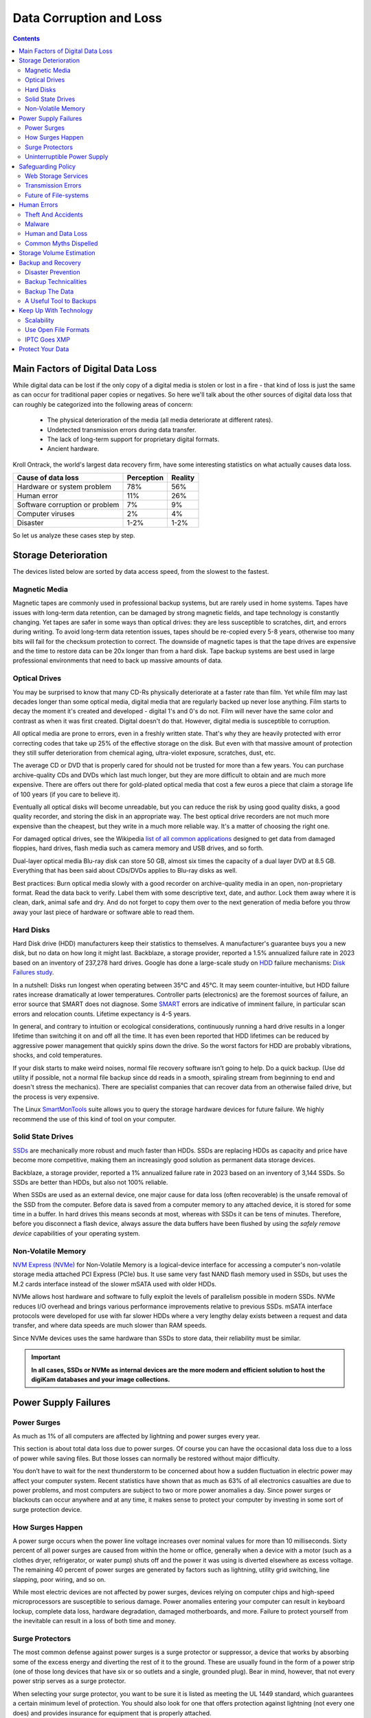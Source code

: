 .. meta::
   :description: Protect Your Images from Data Corruption and Loss
   :keywords: digiKam, documentation, user manual, photo management, open source, free, learn, easy, disk errors, disk failures, power surges, ECC, transmission errors, storage media deterioration, recovery, redundancy, disaster prevention, lifetime, temperature, data size, common myths, metadata, IPTC stored in image files, XMP files associated, keep the originals, storage, scalability, media, retrieval of images and metadata, copying image data over to the next generation of media, applications, operating systems, virtualization, viewing device, use of the www, ZFS, BTRFS

.. metadata-placeholder

   :authors: - digiKam Team

   :license: see Credits and License page for details (https://docs.digikam.org/en/credits_license.html)

.. _data_protection:

Data Corruption and Loss
========================

.. contents::

Main Factors of Digital Data Loss
---------------------------------

While digital data can be lost if the only copy of a digital media is stolen or lost in a fire - that kind of loss is just the same as can occur for traditional paper copies or negatives. So here we'll talk about the other sources of digital data loss that can roughly be categorized into the following areas of concern:

    - The physical deterioration of the media (all media deteriorate at different rates).

    - Undetected transmission errors during data transfer.

    - The lack of long-term support for proprietary digital formats.

    - Ancient hardware.

Kroll Ontrack, the world's largest data recovery firm, have some interesting statistics on what actually causes data loss.

============================== ========== =======
Cause of data loss             Perception Reality
============================== ========== =======
Hardware or system problem     78%         56%
Human error                    11%         26%
Software corruption or problem 7%          9%
Computer viruses               2%          4%
Disaster                       1-2%        1-2%
============================== ========== =======

So let us analyze these cases step by step.

.. _storage_deterioration:

Storage Deterioration
---------------------

The devices listed below are sorted by data access speed, from the slowest to the fastest.

Magnetic Media
~~~~~~~~~~~~~~

Magnetic tapes are commonly used in professional backup systems, but are rarely used in home systems. Tapes have issues with long-term data retention, can be damaged by strong magnetic fields, and tape technology is constantly changing. Yet tapes are safer in some ways than optical drives: they are less susceptible to scratches, dirt, and errors during writing. To avoid long-term data retention issues, tapes should be re-copied every 5-8 years, otherwise too many bits will fail for the checksum protection to correct. The downside of magnetic tapes is that the tape drives are expensive and the time to restore data can be 20x longer than from a hard disk. Tape backup systems are best used in large professional environments that need to back up massive amounts of data.

Optical Drives
~~~~~~~~~~~~~~

You may be surprised to know that many CD-Rs physically deteriorate at a faster rate than film. Yet while film may last decades longer than some optical media, digital media that are regularly backed up never lose anything. Film starts to decay the moment it's created and developed - digital 1's and 0's do not. Film will never have the same color and contrast as when it was first created. Digital doesn't do that. However, digital media is susceptible to corruption.

All optical media are prone to errors, even in a freshly written state. That's why they are heavily protected with error correcting codes that take up 25% of the effective storage on the disk. But even with that massive amount of protection they still suffer deterioration from chemical aging, ultra-violet exposure, scratches, dust, etc.

The average CD or DVD that is properly cared for should not be trusted for more than a few years. You can purchase archive-quality CDs and DVDs which last much longer, but they are  more difficult to obtain and are much more expensive. There are offers out there for gold-plated optical media that cost a few euros a piece that claim a storage life of 100 years (if you care to believe it).

Eventually all optical disks will become unreadable, but you can reduce the risk by using good quality disks, a good quality recorder, and storing the disk in an appropriate way. The best optical drive recorders are not much more expensive than the cheapest, but they write in a much more reliable way. It's a matter of choosing the right one.

For damaged optical drives, see the Wikipedia `list of all common applications <https://en.wikipedia.org/wiki/Data_recovery#List_of_data_recovery_software>`_ designed to get data from damaged floppies, hard drives, flash media such as camera memory and USB drives, and so forth.

Dual-layer optical media Blu-ray disk can store 50 GB, almost six times the capacity of a dual layer DVD at 8.5 GB. Everything that has been said about CDs/DVDs applies to Blu-ray disks as well.

Best practices: Burn optical media slowly with a good recorder on archive-quality media in an open, non-proprietary format. Read the data back to verify. Label them with some descriptive text, date, and author. Lock them away where it is clean, dark, animal safe and dry. And do not forget to copy them over to the next generation of media before you throw away your last piece of hardware or software able to read them.

Hard Disks
~~~~~~~~~~

Hard Disk drive (HDD) manufacturers keep their statistics to themselves. A manufacturer's guarantee buys you a new disk, but no data on how long it might last. Backblaze, a storage provider, reported a 1.5% annualized failure rate in 2023 based on an inventory of 237,278 hard drives. Google has done a large-scale study on `HDD <https://en.wikipedia.org/wiki/Hard_disk_drive>`_ failure mechanisms: `Disk Failures study <https://research.google.com/archive/disk_failures.pdf>`_.

In a nutshell: Disks run longest when operating between 35°C and 45°C. It may seem counter-intuitive, but HDD failure rates increase dramatically at lower temperatures. Controller parts (electronics) are the foremost sources of failure, an error source that SMART does not diagnose. Some `SMART <https://en.wikipedia.org/wiki/Self-Monitoring,_Analysis_and_Reporting_Technology>`_ errors are indicative of imminent failure, in particular scan errors and relocation counts. Lifetime expectancy is 4-5 years.

In general, and contrary to intuition or ecological considerations, continuously running a hard drive results in a longer lifetime than switching it on and off all the time. It has even been reported that HDD lifetimes can be reduced by aggressive power management that quickly spins down the drive. So the worst factors for HDD are probably vibrations, shocks, and cold temperatures.

If your disk starts to make weird noises, normal file recovery software isn’t going to help. Do a quick backup. (Use dd utility if possible, not a normal file backup since dd reads in a smooth, spiraling stream from beginning to end and doesn't stress the mechanics). There are specialist companies that can recover data from an otherwise failed drive, but the process is very expensive.

The Linux `SmartMonTools <https://en.wikipedia.org/wiki/Smartmontools>`_ suite allows you to query the storage hardware devices for future failure. We highly recommend the use of this kind of tool on your computer.

Solid State Drives
~~~~~~~~~~~~~~~~~~

`SSDs <https://en.wikipedia.org/wiki/Solid-state_drive>`_ are mechanically more robust and much faster than HDDs. SSDs are replacing HDDs as capacity and price have become more competitive, making them an increasingly good solution as permanent data storage devices.

Backblaze, a storage provider, reported a 1% annualized failure rate in 2023 based on an inventory of 3,144 SSDs. So SSDs are better than HDDs, but also not 100% reliable.

When SSDs are used as an external device, one major cause for data loss (often recoverable) is the unsafe removal of the SSD from the computer. Before data is saved from a computer memory to any attached device, it is stored for some time in a buffer. In hard drives this means seconds at most, whereas with SSDs it can be tens of minutes. Therefore, before you disconnect a flash device, always assure the data buffers have been flushed by using the *safely remove device* capabilities of your operating system.

Non-Volatile Memory
~~~~~~~~~~~~~~~~~~~

`NVM Express (NVMe) <https://en.wikipedia.org/wiki/NVMe>`_ for Non-Volatile Memory is a logical-device interface for accessing a computer's non-volatile storage media attached PCI Express (PCIe) bus. It use same very fast NAND flash memory used in SSDs, but uses the M.2 cards interface instead of the slower mSATA used with older HDDs.

NVMe allows host hardware and software to fully exploit the levels of parallelism possible in modern SSDs. NVMe reduces I/O overhead and brings various performance improvements relative to previous SSDs. mSATA interface protocols were developed for use with far slower HDDs where a very lengthy delay exists between a request and data transfer, and where data speeds are much slower than RAM speeds.

Since NVMe devices uses the same hardware than SSDs to store data, their reliability must be similar.

.. important::

    **In all cases, SSDs or NVMe as internal devices are the more modern and efficient solution to host the digiKam databases and your image collections.**

Power Supply Failures
---------------------

Power Surges
~~~~~~~~~~~~

As much as 1% of all computers are affected by lightning and power surges every year.

This section is about total data loss due to power surges. Of course you can have the occasional data loss due to a loss of power while saving files. But those losses can normally be restored without major difficulty.

You don’t have to wait for the next thunderstorm to be concerned about how a sudden fluctuation in electric power may affect your computer system. Recent statistics have shown that as much as 63% of all electronics casualties are due to power problems, and most computers are subject to two or more power anomalies a day. Since power surges or blackouts can occur anywhere and at any time, it makes sense to protect your computer by investing in some sort of surge protection device.

How Surges Happen
~~~~~~~~~~~~~~~~~

A power surge occurs when the power line voltage increases over nominal values for more than 10 milliseconds. Sixty percent of all power surges are caused from within the home or office, generally when a device with a motor (such as a clothes dryer, refrigerator, or water pump) shuts off and the power it was using is diverted elsewhere as excess voltage. The remaining 40 percent of power surges are generated by factors such as lightning, utility grid switching, line slapping, poor wiring, and so on.

While most electric devices are not affected by power surges, devices relying on computer chips and high-speed microprocessors are susceptible to serious damage. Power anomalies entering your computer can result in keyboard lockup, complete data loss, hardware degradation, damaged motherboards, and more. Failure to protect yourself from the inevitable can result in a loss of both time and money.

Surge Protectors
~~~~~~~~~~~~~~~~

The most common defense against power surges is a surge protector or suppressor, a device that works by absorbing some of the excess energy and diverting the rest of it to the ground. These are usually found in the form of a power strip (one of those long devices that have six or so outlets and a single, grounded plug). Bear in mind, however, that not every power strip serves as a surge protector.

When selecting your surge protector, you want to be sure it is listed as meeting the UL 1449 standard, which guarantees a certain minimum level of protection. You should also look for one that offers protection against lightning (not every one does) and provides insurance for equipment that is properly attached.

Because a power surge can follow any path to your computer, be sure that each peripheral connected to your system is protected. This includes your phone line or cable modem, as power can surge through these routes as well. A number of manufacturers are now producing surge suppressors that feature a phone jack for your modem along with the electrical outlets, while others have coaxial cable jacks for those who use a cable modem or TV tuner card.

If you have a notebook computer, you will want to carry a surge suppressor as well. A variety of suppressors designed specifically for notebooks are available. These are small in size with both electric and phone outlets that make them ideal for use on the road.

Uninterruptible Power Supply
~~~~~~~~~~~~~~~~~~~~~~~~~~~~

While a surge suppressor will protect your system from minor fluctuations in the power lines, it won’t help in the case of a power black out. Even an outage of just a few seconds can result in the loss of valuable data, so you might find it worthwhile to invest in an **Uninterruptible Power Supply** (UPS).

Besides serving as surge suppressors, these devices automatically switch to battery power when a power outage occurs, giving you the opportunity to save data and shut down your system. Some models will even allow you to keep working until power is restored. When purchasing a UPS, be sure that it has the same qualities that you would seek in a surge suppressor, but also check out the battery life and included software.

Considering the potential risk to your computing system, ensuring its safety from power disturbances is a worthwhile investment. A quality surge suppressor or a 500W UPS are not too expensive for the peace of mind you’ll gain knowing your computer is well protected. At the very least, consider disconnecting all lines to your computer when you go on holidays.

Safeguarding Policy
-------------------

Web Storage Services
~~~~~~~~~~~~~~~~~~~~

Amazon Web Services includes S3 - Simple Storage Service. With appropriate configuration, you can mount S3 as a drive on Linux, Mac, and Windows systems, allowing you to use it as a backup destination for your favorite software. Google Drive is another popular cloud storage service where one can store infinite amount of data.

Cloud storage is expensive compared to hard drives at home. And you have to transfer the images over the relatively slow Internet. But we think cloud storage can be a useful safeguard against localized data loss of the most essential images.

Google Photo and Flickr provide online storage services that are specialized for photographs. Their free space is limited, so you won't want to store full resolution images online. But the paid-accounts offer more storage.

Web-based solutions are probably pretty safe in terms of data retention. Transmission errors are automatically corrected (thanks to the TCP protocol) and the big companies usually have backups included plus distributed storage so they themselves are disaster proof.

.. figure:: images/dam_inaturalist_export.webp
    :alt:
    :align: center

    digiKam Provide a Tool to Export Items to iNaturalist Web Service

Transmission Errors
~~~~~~~~~~~~~~~~~~~

Data loss does not only occur from storage devices, data can also get lost when traveling inside the computer or across networks (although the network traffic itself via TCP is error protected). Errors do occasionally occur on internal computer buses and memory chips. Consumer hardware has no protection against random bit errors, but the technology to monitor and correct errors exists. You can buy ECC (error code correction) protected memory, that will work with a motherboard with ECC support, although it is expensive. With `ECC RAM <https://en.wikipedia.org/wiki/ECC_memory>`_ at least the memory will be monitored for single bit errors and corrected. Double bit errors may escape detection but they occur too infrequently to worry about.

.. figure:: images/dam_transmission.webp
    :alt:
    :align: center

    The Data Workflow Between Application and Storage Media

This diagram depicts the transmission chain elements in a computer, all transitions are susceptible to transmission errors. The Linux `ZFS <https://en.wikipedia.org/wiki/ZFS>`_ and `BTRFS <https://en.wikipedia.org/wiki/Btrfs>`_ file systems are designed to ensure the integrity of the OS to disk path under Linux.

The Bit Error Rate (BER) for memory and transmission channels is in the order of 1 in 1 trillion (1E-12 per bit). That means that 1 in 3000 thirty-megabyte images has an error due to a transmission problem. Now how dramatic that is for an image is left to chance. It could mean that the image is destroyed or that a pixel somewhere changed its value. But because of the compression used on almost all images, one cannot predict the impact of a single bit error.

The worst of all is that there will likely be no warning from your hardware when a transmission or memory error occurs. All these glitches will occur unnoticed, until one day you open the photograph, and to your surprise, it's broken. It seems worrisome that there should be no protection for transmission errors within a computer. It is astounding that the Internet (TCP protocol) is much safer as a data path than inside a computer.

Flaky power supplies are another source of transmission losses because they create interference with the data streams. With many normal files systems, these errors can go unnoticed.


Future of File-systems
~~~~~~~~~~~~~~~~~~~~~~

`ZFS <https://en.wikipedia.org/wiki/ZFS>`_ from Oracle seems to be one of two candidates to deal with disk errors on a low level, and it is highly scalable. It is Open Source, heavily patented, comes with an GPL incompatible license, and is available on Linux and macOS.

Oracle has also introduced its `BTRFS <https://en.wikipedia.org/wiki/Btrfs>`_ file system. It employs the same protection technique as **ZFS** does, and is available on Linux.

Human Errors
------------

Theft And Accidents
~~~~~~~~~~~~~~~~~~~

Do not underestimate the potential for data lost to theft or accident. Those two factors account for 86% of notebook and 46% for desktop system data losses. For notebooks, theft counts for 50% alone.

Malware
~~~~~~~

Data loss due to viruses is less grave than common wisdom would have you believe. It accounts for less damage than theft or re-installations, for example. While malware used to be mostly limited to Microsoft OS, the frequency of attacks on Linux and Apple systems has grown.

Human and Data Loss
~~~~~~~~~~~~~~~~~~~

Human error, as in everything, is a major problem in data loss. People do really stupid things. Experienced users will pull the wrong drive from a `RAID <https://en.wikipedia.org/wiki/RAID>`_ array or reformat a drive, destroying all their information. Acting without thinking is dangerous to your data.

When something goes wrong, take a deep breath and don't panic. The best approach is to make a plan before doing taking any action that can cause significant data loss. Then sit down and explain your plan to a layman or even better, a laywoman. You will be amazed how many stupid errors can be avoided by simply making a plan and explaining it to someone else.

If your disk starts to make weird noises, normal file recovery software isn’t going to help. Do a quick backup. If the drive is still spinning and you can’t find your data, look for a data recovery utility and backup to another computer or drive. A universal and powerful solution can be to use `CloneZilla open-source suite <https://en.wikipedia.org/wiki/Clonezilla>`_. The important thing is to download your data onto another drive, either on another computer, or onto a USB thumb drive or hard disk. It is then always good practice to save the recovered data to another disk. `dd tool <https://en.wikipedia.org/wiki/Dd_(Unix)>`_ is your friend on Linux systems.


Common Myths Dispelled
~~~~~~~~~~~~~~~~~~~~~~

We would like to dispel some common myths:

    - Open Source file systems are less prone to data loss than proprietary systems: Wrong, NTFS is rather a tiny notch better than ext4, ReiserFs, JFS, XFS, to name just the most popular file systems that often come as default disk storage format used by distributions.

    - Journaled file systems prevent data corruption/loss: Wrong, they only speed up the scan process in case of a sudden interrupt during an operation and prevent ambiguous states. But if a file was not entirely saved before the mishap, it'll be lost.

    - `RAID <https://en.wikipedia.org/wiki/RAID>`_ systems prevent data corruption/loss: Mostly wrong, **RAID 0** stripes data with no redundancy, so it actually makes you more prone to data loss. **RAID 1** writes mirrored data, so it prevents data loss due to a single disk read failure, but not other failures. **RAID 5** can also prevent data loss due to disk-failures, but not from file system or RAID controller errors. Many low-end RAID controllers (like most mother board controllers) don’t report problems, figuring you’ll never notice. If you do notice, months later, what is the chance that you’ll know it was the controller’s fault? One insidious problem is corruption of **RAID 5** parity data. It is pretty simple to check a file by reading it and matching the metadata. Checking parity data is much more difficult, so you typically won’t see parity errors until a rebuild. Then, of course, it is too late.

    - Viruses are the biggest threat to digital data: Wrong. Theft, and human errors are the primary cause of data loss.

Storage Volume Estimation
-------------------------

Digital camera sensors are 1-2 aperture stops away from the fundamental physical limitations of sensing light. What we mean is this: as technology evolves, there is a natural limit to its progress. Sensitivity and noise characteristics for any kind of light sensor are not far from that limit.

Today's cameras tend towards 50 megapixels sensors, although this resolution is not necessarily apparent in the end result. Given the sensor size and quality of optics, 12 megapixels are optimum for compact cameras. Even DSLR cameras run into their limits at 20-24 megapixels. For higher resolutions, one has to go to full frame sensors (24x36mm) or even bigger formats.

So, taking into account the manufacturer propaganda regarding megapixels, it seems safe to say that the bulk of future cameras will support less than 30 megapixels. This provides a basis for estimating the storage space required for each future photograph: <40 MB per image. Even if file versioning is introduced (grouping of variations of a photograph under one file reference), the trend is to record just the instructions used to produce the new version, so only a small amount of data needs to be recorded, instead of a whole copy of the data, for each version of the image.

In order to estimate the amount of storage space you have to plan for, simply determine the number of photographs you take per year (easy with :ref:`digiKam's timeline sidebar tab <timeline_view>`) and multiply it by 40 MB. Most users will keep less than 2000 pictures per year which requires less than 80 GB/year. Assuming that you will change your hard disk (or whatever media in the future) every 4-5 years, the natural increase in storage capacity should suffice to keep you ahead of your storage requirements.

Those ambitious photographers out there who will need more space, maybe much more, should consider buying a file server. Giga-Ethernet comes integrated into motherboards today and file transfer over a local network can be blazingly fast. And if you don't need that much data, you should consider modern motherboards with support for fast SSDs. A few terabytes of fast SSD connected via a Thunderbolt 5 connection can make your image library fly.

Backup and Recovery
-------------------

6% of all PCs will suffer an episode of data loss in any given year. You have been warned, so you will have no one else to blame when a storage failure happens to you. Multi-terabyte HDDs and SSDs are not very expensive. Buy one and use it to backup your data often according to a plan. Even better, you should back up your data and *test the backup* before you do anything dramatic like re-installing your OS, changing disks, resizing partitions and so on.

Disaster Prevention
~~~~~~~~~~~~~~~~~~~

Say you religiously do your backups every day on an external SATA drive. Then comes the day when lightning strikes. Happy you, unless of course you are like most people and always keep you external drives connected to your computer.

Disasters that strike locally can destroy a lot all at once. Forget about airplane crashes: fire, water, electricity, kids and theft are dangerous enough to our data. Home disasters often destroy a whole room or even the whole house.

Thus disaster control means de-localized storage. Occasionally switch backups, moving one upstairs, to another house, or even to your place of work.

There is another good reason to physically separate your backups. As mentioned above, panic often leads to mistakes that destroy data, even the backup data. Keeping a backup remote may give you enough time to think and therefore avoid a stupid mistake.

Backup Technicalities
~~~~~~~~~~~~~~~~~~~~~

    - **Full Backup**: A complete backup of all the files being backed up. It is a snapshot without history, representing a full copy of your data at one point in time.

    - **Differential Backup**: A backup of only the files that have changed since the last full backup. Constitutes a full snapshot of two points in time: the full backup and the last differential one.

    - **Incremental Backup**: A backup of only the files that have changed since the last in a set of backups. Constitutes multiple snapshots. You can recreate the original state at any point in time that such a backup was made. This comes closest to a versioning system except that it is only sampled and not continuous.

Backup The Data
~~~~~~~~~~~~~~~

The Best practice to backup data is:

    - Do a **full backup** to an external storage device.

    - Verify its **data integrity** and put it away (disaster control).

    - Have another storage device for **frequent backups**.

    - **Swap the devices** every other month after having verified data integrity.

A Useful Tool to Backups
~~~~~~~~~~~~~~~~~~~~~~~~

Linux `rsync <https://en.wikipedia.org/wiki/Rsync>`_ is a wonderful little utility that's amazingly easy to set up on your machines. Rather than have a scripted FTP session, or some other form of file transfer script - rsync copies only the differences of files that have actually changed, compressed and through ssh if you want for security. That's a mouthful.

A reasonable backup approach for images could be:

    - Backup important images right away (after dumping them to a computer) to optical media.

    - Do a daily incremental backup of the work space.

    - Do a weekly differential backup and delete integral backups of week-2 (two weeks ago).

    - Do a monthly differential backup and delete backup of month-2.

    - If backup media are not already physically separated, separate it now (swapping-in another backup drive).

This protocol tries to leave you enough time to spot losses and to recover fully if needed, while at the same time keeping the backup volume at <130% of the working space. You end up with a daily version of the last 7-14 days, a weekly snapshot for at least one month, and a snapshot every month. Any more thinning should be done by hand after a full verification.


You should also consider steps to preserve your images through any changes in technology and ownership.

In order for your valuable images to **survive one or two generations to the next** there are two strategies to be observed:

    - **Keep up with technology**, don't lag behind more than a couple of years.

    - Save your photos in an open, **non-proprietary standard**.

Keep Up With Technology
-----------------------

While the future is fundamentally unforeseeable, technological progress seems certain to continue. Every 5-8 years you should be considering the question of backwards compatibility of current systems. The fewer variants we use in the past, the fewer questions that will need to be answered in the future.

Of course, every time you change your computer system (machine, operating system, applications, DRM) you have to ask yourself the same questions. Today, if you want to switch to Windows, you have to ask yourself three times if you still can import your pictures, and, more importantly, if you will ever again be able to move them onto some other system or machine. If you get tied into a proprietary systems, then chances are good that you cannot. We see many people struggling because Windows enforces a strict DRM regime. How can you prove to Windows that you are actually the owner of your pictures copyright?

The solution to this problem is to only use open standards that are supported by multiple applications.

Virtualization is now widely available for everybody. So if you have an old system that is important for reading your images, keep it, so you can later install it as a virtual machine.

Otherwise the advice is quite simple: every time you change your computer architecture, your storage and backup technology, or your file format - go through your library and convert to a newer standard if necessary. And keep to open standards.

Scalability
~~~~~~~~~~~

Scalability is the tech-geek expression for the capability of a system to be resized, which always means up-sized.

Let's assume you planned for scalability and stored your image collection in a container you want to increase to a separate disk or partition. On a Linux system you then can copy and resize the container to the new disk.

.. _dam_fileformats:

Use Open File Formats
~~~~~~~~~~~~~~~~~~~~~

The short history of the digital era in the past 20 years has proven over and over again that proprietary formats are not the way to go when you want your data to be intelligible 10 years into the future. Microsoft is the most well-known purveyor of proprietary formats because of its domineering market share. But other companies may be worse since they may not stay in the market long enough or only have a small base of users or contributors. In the case of Microsoft one at least has the advantage of many people sharing the same problems. This makes it far more likely that you might find a solution to a problem involving their proprietary formats. Yet it is still common that any version of the MSoffice suite cannot properly read a document created with the same application two major versions earlier.

Luckily, image formats typically have had a longer life time than office documents and are a bit less affected by obsolescence.

Open Source standards have the huge advantage of having an open specification. Even if one day in the future there is no software to read a particular file format, someone can recreate such software based only on the specification.

.. figure:: images/dam_editor_save_settings.webp
    :alt:
    :align: center

    digiKam Image Editor Default Save Settings for Common Image Formats

**JPEG** has been around for a while now. It's a lossy format that loses a bit every time you make and save a modified version of the original. On the positive side, the JPEG format is ubiquitous, supports JFIF, Exif, IPTC and XMP metadata, has good compression ratios and can be read by all imaging software. Because of its metadata limitations, lossy nature, absence of transparency and 8-bit color channel depth, we do not recommend it. JPEG2000 is better, can be employed lossless, but suffers from a smaller user base.

**GIF** is a proprietary, patented format that is slowly disappearing from the market. Don't use it.

**PNG** was invented as an Open Source standard to replace GIF, but it does much more. It is lossless, supports XMP, Exif and IPTC metadata, has 16-bit color encoding and full transparency. PNG can store gamma and chromaticity data for improved color matching on heterogeneous platforms. Its drawback are relatively big file sizes (but smaller than TIFF) and slow compression. We recommend it.

**TIFF** has been widely accepted as an image format. TIFF can exist in uncompressed form or in a container using a lossless compression algorithm (Deflate). It maintains high image quality but at the expense of much larger file sizes. Some cameras let you save your images in this format. The problem is that the format has been altered by so many people that there are now 50 or more flavors and not all are recognizable by all applications.

**PGF** for Progressive Graphics File is another not so well known but open file image format. Wavelet-based, it allows lossless and lossy data compression. PGF compares well with **JPEG 2000** but it was developed for compression/decompression speed rather than compression ratio. A PGF file looks significantly better than a JPEG file of the same file size, while also remaining very good at progressive display. PGF format is used internally in digiKam to store compressed thumbnails in the database. For more information about the PGF format see the `libPGF homepage <https://libpgf.org/>`_

.. figure:: images/dam_raw_import.webp
    :alt:
    :align: center

    digiKam Image Editor Raw Import Tool

**RAW** format. Some more expensive cameras support shooting in a RAW format. The RAW format is not really an image standard at all, it is a container format which is different for every brand and camera model. RAW format images contain minimally processed data from the image sensor of a digital camera or image scanner. Raw image files are sometimes called digital negatives, as they fulfill the same role as film negatives in traditional chemical photography. Specifically, the negative is not directly usable as an image, but has all of the information needed to create an image. Storing photographs in a camera's RAW format provides for higher dynamic range and allows you to alter settings, such as white balance, after the photograph has been taken. Most professional photographers use RAW format, because it offers them maximum flexibility. The downside is that RAW image files can be very large indeed.

We recommend that you **abstain from archiving in RAW format** (as opposed to shooting in RAW format, which we do recommend). There is nothing good about storing images in a antive RAW format. They come in many varieties and all are proprietary. It is also quite likely that in a few years time you won't be able to use your old RAW files anymore. We have already seen people changing cameras, losing their color profiles and having great difficulty in correctly working with their old RAW files. We suggest that you instead change to DNG format.

**DNG** or Digital Negative file format is a royalty free and open RAW image format originally designed by Adobe Systems. DNG was a response to the demand for a unifying camera raw file format. It is based on the TIFF/EP format, and mandates use of metadata. A handful of camera manufacturers have already adopted DNG. Let's hope that the main holdouts (Canon and Nikon) will also adopt it one day. The `Apple ProRAW <https://support.apple.com/en-us/HT211965>`_ format available since the iPhone 12 Pro Max is based on DNG.

.. figure:: images/dam_dng_converter_bqm.webp
    :alt:
    :align: center

    digiKam Provide a Tool to Convert in Batch RAW to DNG in :ref:`Batch Queue Manager <dng_converter>`

We strongly recommend converting RAW files to DNG for archiving. Despite the fact that DNG was created by Adobe, it is an open standard and widely embraced by the Open Source community (which is usually a good indicator of a format's longevity). Some manufacturers have already adopted DNG as RAW format. And last but not least, Adobe is the most important source of graphical software today, and they of course support their own invention. It is an ideal archival format with the raw sensor data preserved as such in TIFF format inside the DNG, allieviating the risk associated with proprietary RAW formats. All of this makes migration to another operating system a no-brainer.

.. figure:: images/dam_dng_converter_import.webp
    :alt:
    :align: center

    digiKam Provide Tools to Convert RAW to DNG during :ref:`Download from Camera <camera_dngconvert>`

**XML** for Extensible Mark-up Language or **RDF** for Resource Description Framework. XML is like HTML, but where HTML is mostly concerned with the presentation of data, XML is concerned with the *representation* of data. On top of that, XML is non-proprietary, operating-system-independent, fairly simple to interpret, text-based and cheap. RDF is the WC3's solution to integrate a variety of different applications such as library catalogs, world-wide directories, news feeds, software, as well as collections of music, images, and events using XML as an interchange syntax. Together the specifications provide a method that uses a lightweight ontology based on the Dublin Core which also supports the "Semantic Web" (easy exchange of knowledge on the Web).

IPTC Goes XMP
~~~~~~~~~~~~~

That's probably one of the reasons why, around 2001, that Adobe introduced its XML based XMP technology to replace the *Image Resource Block* technology of the nineties. XMP stands for **Extensible Metadata Platform**, a mixture of XML and RDF. It is a labeling technology that lets users embed data about a file in the file itself. The file information is saved using the extension :file:`*.xmp*` (signifying the use of XML/RDF).

`XMP <https://en.wikipedia.org/wiki/Extensible_Metadata_Platform>`_: As much as ODF will be readable forever (since the text it contains is written in clear text), XMP will preserve your metadata in a clearly understandable XML format. No danger here of not being able to read it later. It can be embedded into the image files or as a separate accompanying file, that Adobe calls a **Sidecar** file. XMP can be used in PDF, JPEG, JPEG2000, GIF, PNG, HTML, TIFF, Adobe Illustrator, PSD, Postscript, Encapsulated Postscript, and video files. In JPEG files, XMP information is typically included alongside Exif and IPTC data.

.. figure:: images/dam_xmp_viewer.webp
    :alt:
    :align: center

    digiKam can Display XMP Contents from Image and Video

Embedding metadata directly in the image files allows easy sharing and transfer of files across products, vendors, platforms, customers, without metadata getting lost. The most common metadata tags recorded in XMP data are those from the Dublin Core Metadata Initiative, which include things like title, description, creator, and so on. The standard is designed to be extensible, allowing users to add their own custom types of metadata into the XMP data. XMP generally does not allow binary data types to be embedded. This means that any binary data one wants to carry in XMP, such as thumbnail images, must be encoded in some XML-friendly format, such as Base-64.

Many photographers prefer keeping an original of their shots (mostly RAW) for the archive. XMP suits that approach as it keeps metadata separate from the image file. We do not share this point of view. There could be problems linking metadata file and image file, and as said above, RAW formats will become obsolete. We recommend using DNG as a container and putting everything inside the single file.

The `Dublin Core Metadata Initiative <https://www.dublincore.org/>`_ is an open organization engaged in the development of interoperable online metadata standards that support a broad range of purposes and business models. DCMI's activities include work on architecture and modeling, discussions and collaborative work in DCMI Communities and DCMI Task Groups, annual conferences and workshops, standards liaison, and educational efforts to promote widespread acceptance of metadata standards and practices.

.. figure:: images/dam_metadata_sidecars.webp
    :alt:
    :align: center

    digiKam Support Sidecar Files with many Options from Settings Panel

Protect Your Data
-----------------

    - Use surge protectors (UL 1449 standard), possibly combined with a UPS.

    - Use ECC memory to correct memory errors (even when just saving files).

    - Watch your hard drives (temperature, noise...), make backups.

    - Keep backups at another location, locked up, use web storage space.

    - Use archival media and burners.

    - Don't panic in case of data loss, explain your recovery plan to a layperson.

    - Choose your file system, partitions, folders for easy scalability.

    - Use open, non-proprietary standards to manage and save photographs.

    - Do a technology/migration review at least every 5 years.
